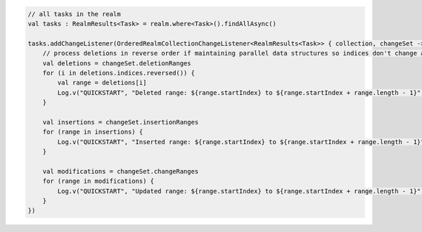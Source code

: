 .. code-block:: kotlin

   // all tasks in the realm
   val tasks : RealmResults<Task> = realm.where<Task>().findAllAsync()

   tasks.addChangeListener(OrderedRealmCollectionChangeListener<RealmResults<Task>> { collection, changeSet ->
       // process deletions in reverse order if maintaining parallel data structures so indices don't change as you iterate
       val deletions = changeSet.deletionRanges
       for (i in deletions.indices.reversed()) {
           val range = deletions[i]
           Log.v("QUICKSTART", "Deleted range: ${range.startIndex} to ${range.startIndex + range.length - 1}")
       }

       val insertions = changeSet.insertionRanges
       for (range in insertions) {
           Log.v("QUICKSTART", "Inserted range: ${range.startIndex} to ${range.startIndex + range.length - 1}")
       }

       val modifications = changeSet.changeRanges
       for (range in modifications) {
           Log.v("QUICKSTART", "Updated range: ${range.startIndex} to ${range.startIndex + range.length - 1}")
       }
   })
